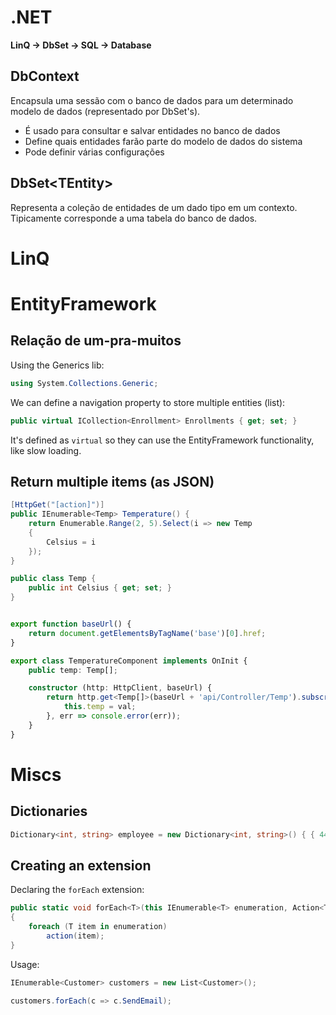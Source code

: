 * .NET

  *LinQ -> DbSet -> SQL -> Database*
  
** DbContext
   
   Encapsula uma sessão com o banco de dados para um determinado modelo de dados (representado por DbSet's).

   - É usado para consultar e salvar entidades no banco de dados
   - Define quais entidades farão parte do modelo de dados do sistema
   - Pode definir várias configurações

** DbSet<TEntity>

   Representa a coleção de entidades de um dado tipo em um contexto.
   Tipicamente corresponde a uma tabela do banco de dados.

* LinQ
  
* EntityFramework
** Relação de um-pra-muitos
   
   Using the Generics lib:
   #+BEGIN_SRC csharp
     using System.Collections.Generic;
   #+END_SRC
   
   We can define a navigation property to store multiple entities (list):
   #+BEGIN_SRC csharp
     public virtual ICollection<Enrollment> Enrollments { get; set; }
   #+END_SRC

   It's defined as =virtual= so they can use the EntityFramework functionality, like slow loading.
   
** Return multiple items (as JSON)
   
   #+BEGIN_SRC csharp
     [HttpGet("[action]")]
     public IEnumerable<Temp> Temperature() {
         return Enumerable.Range(2, 5).Select(i => new Temp
         {
             Celsius = i
         });
     }

     public class Temp {
         public int Celsius { get; set; }
     }
   #+END_SRC
   
   #+BEGIN_SRC typescript

     export function baseUrl() {
         return document.getElementsByTagName('base')[0].href;
     }

     export class TemperatureComponent implements OnInit {
         public temp: Temp[];

         constructor (http: HttpClient, baseUrl) {
             return http.get<Temp[]>(baseUrl + 'api/Controller/Temp').subscribe(val => {
                 this.temp = val;
             }, err => console.error(err));
         }
     }
   #+END_SRC

* Miscs
  
** Dictionaries

   #+BEGIN_SRC csharp
   Dictionary<int, string> employee = new Dictionary<int, string>() { { 44, "John" }, { 45, "Bob" }, {47, "James" } };
   #+END_SRC

** Creating an extension

   Declaring the =forEach= extension:

   #+BEGIN_SRC csharp
     public static void forEach<T>(this IEnumerable<T> enumeration, Action<T> action)
     {
         foreach (T item in enumeration)
             action(item);
     }
   #+END_SRC
   
   Usage:
  
   #+BEGIN_SRC csharp
     IEnumerable<Customer> customers = new List<Customer>();

     customers.forEach(c => c.SendEmail);
   #+END_SRC
